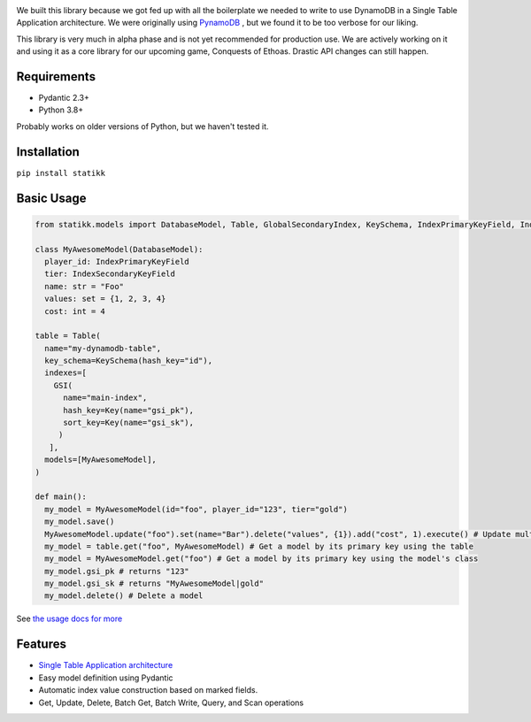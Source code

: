.. image:: ./assets/logo.png
    :alt: Statikk
    :align: center

We built this library because we got fed up with all the boilerplate we needed to write to use DynamoDB in a Single Table Application architecture.
We were originally using `PynamoDB <https://github.com/pynamodb/PynamoDB>`_ , but we found it to be too verbose for our liking.

This library is very much in alpha phase and is not yet recommended for production use. We are actively working on it and using it as a core library
for our upcoming game, Conquests of Ethoas. Drastic API changes can still happen.

=================
Requirements
=================

- Pydantic 2.3+
- Python 3.8+

Probably works on older versions of Python, but we haven't tested it.

=================
Installation
=================

``pip install statikk``


=================
Basic Usage
=================

.. code-block:: python

    from statikk.models import DatabaseModel, Table, GlobalSecondaryIndex, KeySchema, IndexPrimaryKeyField, IndexSecondaryKeyField

    class MyAwesomeModel(DatabaseModel):
      player_id: IndexPrimaryKeyField
      tier: IndexSecondaryKeyField
      name: str = "Foo"
      values: set = {1, 2, 3, 4}
      cost: int = 4

    table = Table(
      name="my-dynamodb-table",
      key_schema=KeySchema(hash_key="id"),
      indexes=[
        GSI(
          name="main-index",
          hash_key=Key(name="gsi_pk"),
          sort_key=Key(name="gsi_sk"),
         )
       ],
      models=[MyAwesomeModel],
    )

    def main():
      my_model = MyAwesomeModel(id="foo", player_id="123", tier="gold")
      my_model.save()
      MyAwesomeModel.update("foo").set(name="Bar").delete("values", {1}).add("cost", 1).execute() # Update multiple fields at once
      my_model = table.get("foo", MyAwesomeModel) # Get a model by its primary key using the table
      my_model = MyAwesomeModel.get("foo") # Get a model by its primary key using the model's class
      my_model.gsi_pk # returns "123"
      my_model.gsi_sk # returns "MyAwesomeModel|gold"
      my_model.delete() # Delete a model

See `the usage docs for more <https://github.com/terinia/statikk/blob/main/docs/usage.rst>`_

=================
Features
=================

- `Single Table Application architecture <https://www.youtube.com/watch?v=HaEPXoXVf2k>`_
- Easy model definition using Pydantic
- Automatic index value construction based on marked fields.
- Get, Update, Delete, Batch Get, Batch Write, Query, and Scan operations